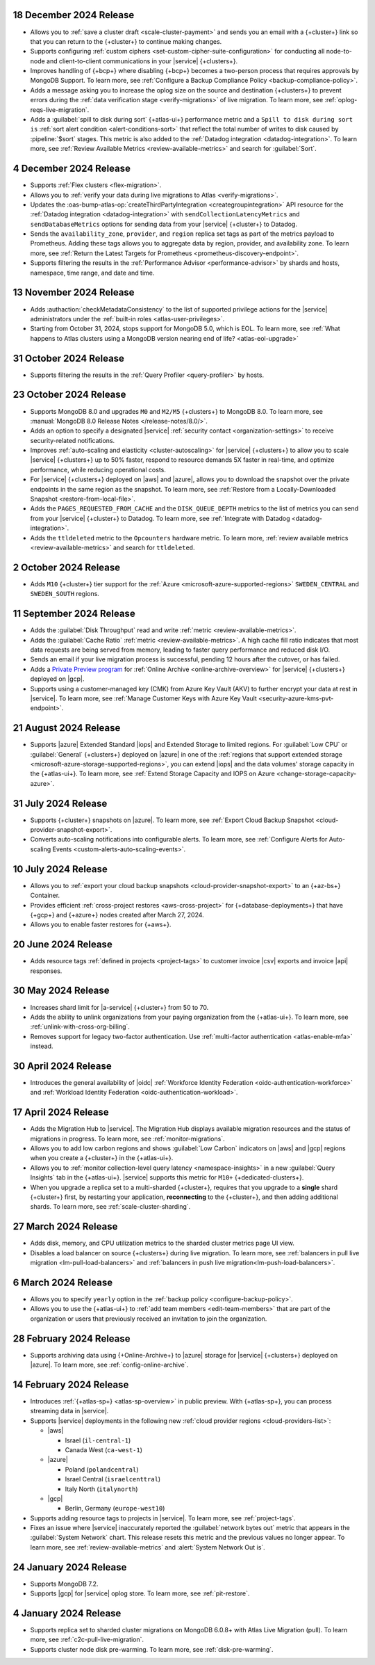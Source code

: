 
.. _atlas_2024_12_18:

18 December 2024 Release
~~~~~~~~~~~~~~~~~~~~~~~~

- Allows you to :ref:`save a cluster draft <scale-cluster-payment>` and sends
  you an email with a {+cluster+} link so that you can return to the {+cluster+}
  to continue making changes.

- Supports configuring :ref:`custom ciphers <set-custom-cipher-suite-configuration>`
  for conducting all node-to-node and client-to-client communications in
  your |service| {+clusters+}.

- Improves handling of {+bcp+} where disabling {+bcp+} becomes a two-person
  process that requires approvals by MongoDB Support. To learn more, see
  :ref:`Configure a Backup Compliance Policy <backup-compliance-policy>`.

- Adds a message asking you to increase the oplog size on the source and
  destination {+clusters+} to prevent errors during the :ref:`data verification stage <verify-migrations>`
  of live migration. To learn more, see :ref:`oplog-reqs-live-migration`.

- Adds a :guilabel:`spill to disk during sort` {+atlas-ui+} performance metric
  and a ``Spill to disk during sort is`` :ref:`sort alert condition <alert-conditions-sort>`
  that reflect the total number of writes to disk caused by :pipeline:`$sort` stages.
  This metric is also added to the :ref:`Datadog integration <datadog-integration>`.
  To learn more, see :ref:`Review Available Metrics <review-available-metrics>`
  and search for :guilabel:`Sort`.

.. _atlas_2024_12_04:

4 December 2024 Release
~~~~~~~~~~~~~~~~~~~~~~~

- Supports :ref:`Flex clusters <flex-migration>`.
- Allows you to :ref:`verify your data during live migrations to Atlas <verify-migrations>`.
- Updates the :oas-bump-atlas-op:`createThirdPartyIntegration <creategroupintegration>`
  API resource for the :ref:`Datadog integration <datadog-integration>` with
  ``sendCollectionLatencyMetrics`` and ``sendDatabaseMetrics`` options
  for sending data from your |service| {+cluster+} to Datadog.

- Sends the ``availability_zone``, ``provider``, and ``region`` replica set
  tags as part of the metrics payload to Prometheus. Adding these tags
  allows you to aggregate data by region, provider, and availability zone.
  To learn more, see :ref:`Return the Latest Targets for Prometheus <prometheus-discovery-endpoint>`.

- Supports filtering the results in the :ref:`Performance Advisor <performance-advisor>`
  by shards and hosts, namespace, time range, and date and time.

.. _atlas_2024_11_13:

13 November 2024 Release
~~~~~~~~~~~~~~~~~~~~~~~~~

- Adds :authaction:`checkMetadataConsistency` to the list of supported
  privilege actions for the |service| administrators under the
  :ref:`built-in roles <atlas-user-privileges>`.
- Starting from October 31, 2024, stops support for MongoDB 5.0,
  which is EOL. To learn more, see :ref:`What happens to Atlas clusters using a MongoDB version nearing end of life? <atlas-eol-upgrade>`

.. _atlas-2024_10_31:

31 October 2024 Release
~~~~~~~~~~~~~~~~~~~~~~~

- Supports filtering the results in the :ref:`Query Profiler 
  <query-profiler>` by hosts.

.. _atlas_2024_10_23:

23 October 2024 Release
~~~~~~~~~~~~~~~~~~~~~~~

- Supports MongoDB 8.0 and upgrades ``M0`` and ``M2/M5`` {+clusters+}
  to MongoDB 8.0. To learn more, see :manual:`MongoDB 8.0 Release Notes </release-notes/8.0/>`.

- Adds an option to specify a designated |service| :ref:`security contact <organization-settings>`
  to receive security-related notifications.

- Improves :ref:`auto-scaling and elasticity <cluster-autoscaling>` for
  |service| {+clusters+} to allow you to scale |service| {+clusters+} up
  to 50% faster, respond to resource demands 5X faster in real-time,
  and optimize performance, while reducing operational costs.

- For |service| {+clusters+} deployed on |aws| and |azure|, allows you to
  download the snapshot over the private endpoints in the same region as
  the snapshot. To learn more, see :ref:`Restore from a Locally-Downloaded Snapshot <restore-from-local-file>`.

- Adds the ``PAGES_REQUESTED_FROM_CACHE`` and the ``DISK_QUEUE_DEPTH`` metrics
  to the list of metrics you can send from your |service| {+cluster+} to Datadog.
  To learn more, see :ref:`Integrate with Datadog <datadog-integration>`.

- Adds the ``ttldeleted`` metric to the ``Opcounters`` hardware metric.
  To learn more, :ref:`review available metrics <review-available-metrics>`
  and search for ``ttldeleted``.

.. _atlas_2024_10_02:

2 October 2024 Release
~~~~~~~~~~~~~~~~~~~~~~

- Adds ``M10`` {+cluster+} tier support for the :ref:`Azure <microsoft-azure-supported-regions>`
  ``SWEDEN_CENTRAL`` and ``SWEDEN_SOUTH`` regions.

.. _atlas_2024_09_11:

11 September 2024 Release
~~~~~~~~~~~~~~~~~~~~~~~~~

- Adds the :guilabel:`Disk Throughput` read and write :ref:`metric <review-available-metrics>`.

- Adds the :guilabel:`Cache Ratio` :ref:`metric <review-available-metrics>`.
  A high cache fill ratio indicates that most data requests are being served
  from memory, leading to faster query performance and reduced disk I/O. 

- Sends an email if your live migration process is successful,
  pending 12 hours after the cutover, or has failed.

- Adds a `Private Preview program <https://www.mongodb.com/products/platform/atlas-online-archive#promo>`__ for :ref:`Online Archive
  <online-archive-overview>` for |service| {+clusters+} deployed on |gcp|.

- Supports using a customer-managed key (CMK) from Azure Key Vault (AKV)
  to further encrypt your data at rest in |service|. To learn more,
  see :ref:`Manage Customer Keys with Azure Key Vault <security-azure-kms-pvt-endpoint>`.

.. _atlas_2024_08_21:

21 August 2024 Release
~~~~~~~~~~~~~~~~~~~~~~~

- Supports |azure| Extended Standard |iops| and Extended Storage to limited regions.
  For :guilabel:`Low CPU` or :guilabel:`General` {+clusters+} deployed on
  |azure| in one of the :ref:`regions that support extended storage <microsoft-azure-storage-supported-regions>`,
  you can extend |iops| and the data volumes' storage capacity in the {+atlas-ui+}.
  To learn more, see :ref:`Extend Storage Capacity and IOPS on Azure <change-storage-capacity-azure>`.

.. _atlas_2024_07_31:

31 July 2024 Release
~~~~~~~~~~~~~~~~~~~~

- Supports {+cluster+} snapshots on |azure|. To learn more, see :ref:`Export Cloud Backup Snapshot <cloud-provider-snapshot-export>`.
- Converts auto-scaling notifications into configurable alerts. To learn
  more, see :ref:`Configure Alerts for Auto-scaling Events <custom-alerts-auto-scaling-events>`.

.. _atlas_2024_07_10:

10 July 2024 Release
~~~~~~~~~~~~~~~~~~~~

- Allows you to :ref:`export your cloud backup snapshots
  <cloud-provider-snapshot-export>` to an {+az-bs+} Container.

- Provides efficient :ref:`cross-project restores <aws-cross-project>`
  for {+database-deployments+} that have {+gcp+} and {+azure+} nodes
  created after March 27, 2024.

- Allows you to enable faster restores for {+aws+}.

.. _atlas_2024_06_20:

20 June 2024 Release
~~~~~~~~~~~~~~~~~~~~

- Adds resource tags :ref:`defined in projects <project-tags>` to customer 
  invoice |csv| exports and invoice |api| responses. 

.. _atlas_2024_05_30:

30 May 2024 Release
~~~~~~~~~~~~~~~~~~~

- Increases shard limit for |a-service| {+cluster+} from 50 to 70.

- Adds the ability to unlink organizations from your paying organization from 
  the {+atlas-ui+}. To learn more, see :ref:`unlink-with-cross-org-billing`.

- Removes support for legacy two-factor authentication. 
  Use :ref:`multi-factor authentication <atlas-enable-mfa>` instead.

.. _atlas_2024_04_30:

30 April 2024 Release
~~~~~~~~~~~~~~~~~~~~~

- Introduces the general availability of |oidc| :ref:`Workforce Identity Federation <oidc-authentication-workforce>` 
  and :ref:`Workload Identity Federation <oidc-authentication-workload>`.

.. _atlas_2024_04_17:

17 April 2024 Release
~~~~~~~~~~~~~~~~~~~~~

- Adds the Migration Hub to |service|. The Migration Hub displays
  available migration resources and the status of migrations in progress.
  To learn more, see :ref:`monitor-migrations`.

- Allows you to add low carbon regions and shows :guilabel:`Low Carbon` indicators
  on |aws| and |gcp| regions when you create a {+cluster+} in the {+atlas-ui+}.

- Allows you to :ref:`monitor collection-level query latency <namespace-insights>`
  in a new :guilabel:`Query Insights` tab in the {+atlas-ui+}.
  |service| supports this metric for ``M10+`` {+dedicated-clusters+}.

- When you upgrade a replica set to a multi-sharded {+cluster+}, requires
  that you upgrade to a **single** shard {+cluster+} first, by restarting
  your application, **reconnecting** to the {+cluster+}, and then adding
  additional shards. To learn more, see :ref:`scale-cluster-sharding`.


.. _atlas_2024_03_27:

27 March 2024 Release
~~~~~~~~~~~~~~~~~~~~~~

- Adds disk, memory, and CPU utilization metrics to the sharded cluster metrics
  page UI view.
- Disables a load balancer on source {+clusters+} during live migration.
  To learn more, see :ref:`balancers in pull live migration <lm-pull-load-balancers>` and
  :ref:`balancers in push live migration<lm-push-load-balancers>`.

.. _atlas_2024_03_06:

6 March 2024 Release
~~~~~~~~~~~~~~~~~~~~~

- Allows you to specify ``yearly`` option in the :ref:`backup policy <configure-backup-policy>`.
- Allows you to use the {+atlas-ui+} to :ref:`add team members <edit-team-members>`
  that are part of the organization or users that previously received an
  invitation to join the organization.

.. _atlas_2024_02_28:

28 February 2024 Release
~~~~~~~~~~~~~~~~~~~~~~~~~

- Supports archiving data using {+Online-Archive+} to |azure| storage
  for |service| {+clusters+} deployed on |azure|. To learn more,
  see :ref:`config-online-archive`.

.. _atlas_2024_02_14:

14 February 2024 Release
~~~~~~~~~~~~~~~~~~~~~~~~

- Introduces :ref:`{+atlas-sp+} <atlas-sp-overview>` in
  public preview. With {+atlas-sp+}, you can process streaming data in 
  |service|.
- Supports |service| deployments in the following new 
  :ref:`cloud provider regions <cloud-providers-list>`:

  - |aws|
   
    - Israel (``il-central-1``)
    - Canada West (``ca-west-1``)

  - |azure|

    - Poland (``polandcentral``)
    - Israel Central (``israelcenttral``)
    - Italy North (``italynorth``)

  - |gcp|

    - Berlin, Germany (``europe-west10``)

- Supports adding resource tags to projects in |service|. To learn
  more, see :ref:`project-tags`.

- Fixes an issue where |service| inaccurately reported the 
  :guilabel:`network bytes out` metric that appears in the 
  :guilabel:`System Network` chart. This release resets this metric and 
  the previous values no longer appear. To learn more, see 
  :ref:`review-available-metrics` and :alert:`System Network Out is`.

.. _atlas_2024_01_24:

24 January 2024 Release
~~~~~~~~~~~~~~~~~~~~~~~

- Supports MongoDB 7.2.
- Supports |gcp| for |service| oplog store. To learn more, see
  :ref:`pit-restore`. 

.. _atlas_2024_01_04:

4 January 2024 Release
~~~~~~~~~~~~~~~~~~~~~~~

- Supports replica set to sharded cluster migrations on MongoDB
  6.0.8+ with Atlas Live Migration (pull). To learn more, see
  :ref:`c2c-pull-live-migration`.
- Supports cluster node disk pre-warming. To learn more, see
  :ref:`disk-pre-warming`.
